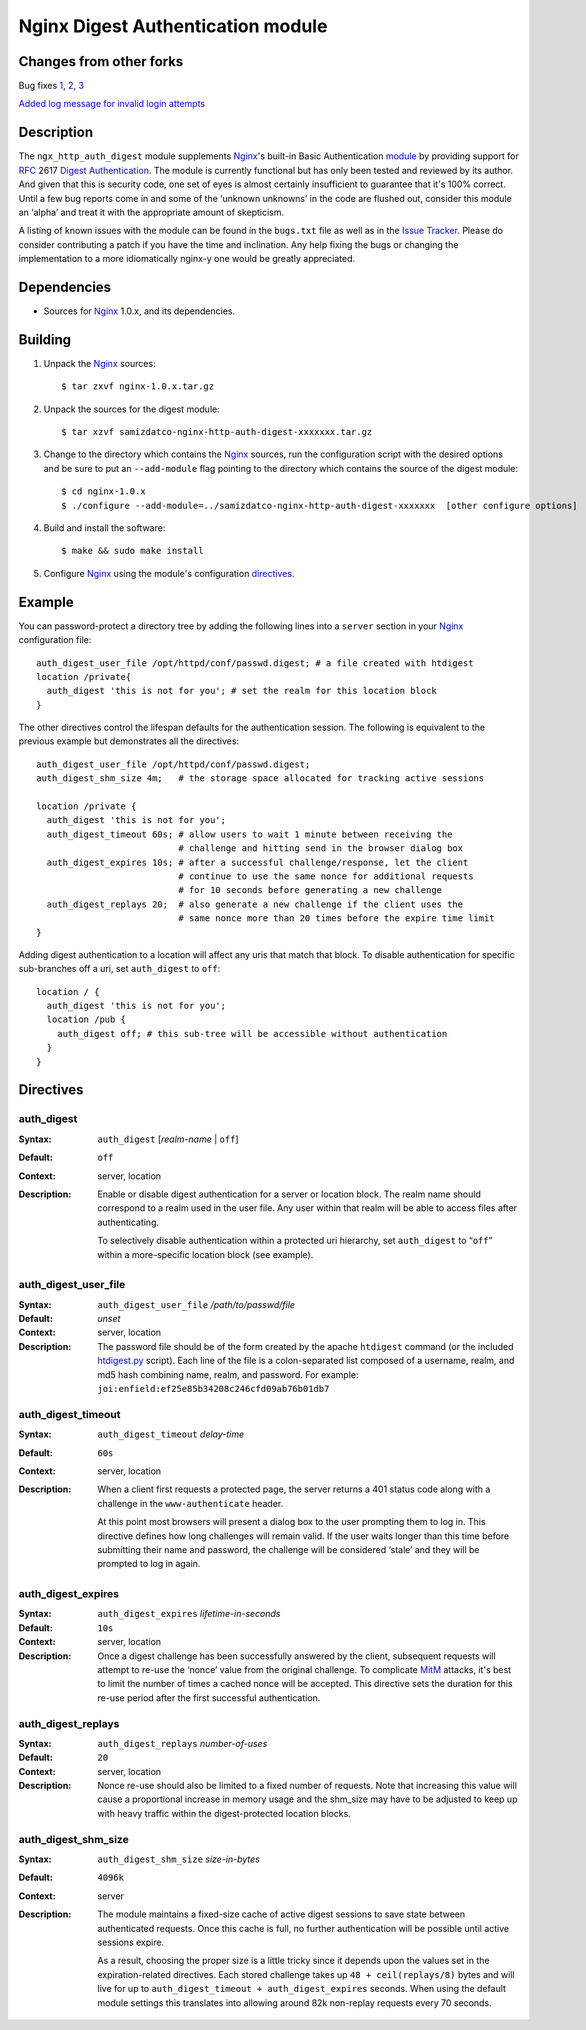 ==================================
Nginx Digest Authentication module
==================================

Changes from other forks
========================
Bug fixes
`1 <https://github.com/atomx/nginx-http-auth-digest/commit/9d77dcc58420d5afb8aa5a8138b1bf22a1933dd6>`_, 
`2 <https://github.com/atomx/nginx-http-auth-digest/commit/b98725d3d0506c895f6a9f9d38f9168d499275fc>`_,
`3 <https://github.com/atomx/nginx-http-auth-digest/commit/47d5bac13cf071b4dbe81048b0f12a742ba512ae>`_

`Added log message for invalid login attempts <https://github.com/atomx/nginx-http-auth-digest/commit/9a402045082291c1f2f0a432ac24475277e2d176>`_

Description
===========
The ``ngx_http_auth_digest`` module supplements Nginx_'s built-in Basic Authentication `module`_ by providing support for `RFC`_ 2617 `Digest Authentication`_. The module is currently functional but has only been tested and reviewed by its author. And given that this is security code, one set of eyes is almost certainly insufficient to guarantee that it's 100% correct. Until a few bug reports come in and some of the ‘unknown unknowns’ in the code are flushed out, consider this module an ‘alpha’ and treat it with the appropriate amount of skepticism.

A listing of known issues with the module can be found in the ``bugs.txt`` file as well as in the `Issue Tracker`_. Please do consider contributing a patch if you have the time and inclination. Any help fixing the bugs or changing the implementation to a more idiomatically nginx-y one would be greatly appreciated.

Dependencies
============
* Sources for Nginx_ 1.0.x, and its dependencies.


Building
========

1. Unpack the Nginx_ sources::

    $ tar zxvf nginx-1.0.x.tar.gz

2. Unpack the sources for the digest module::

    $ tar xzvf samizdatco-nginx-http-auth-digest-xxxxxxx.tar.gz

3. Change to the directory which contains the Nginx_ sources, run the
   configuration script with the desired options and be sure to put an
   ``--add-module`` flag pointing to the directory which contains the source
   of the digest module::

    $ cd nginx-1.0.x
    $ ./configure --add-module=../samizdatco-nginx-http-auth-digest-xxxxxxx  [other configure options]

4. Build and install the software::

    $ make && sudo make install

5. Configure Nginx_ using the module's configuration directives_.


Example
=======

You can password-protect a directory tree by adding the following lines into
a ``server`` section in your Nginx_ configuration file::

  auth_digest_user_file /opt/httpd/conf/passwd.digest; # a file created with htdigest
  location /private{
    auth_digest 'this is not for you'; # set the realm for this location block
  }


The other directives control the lifespan defaults for the authentication session. The 
following is equivalent to the previous example but demonstrates all the directives::

  auth_digest_user_file /opt/httpd/conf/passwd.digest;
  auth_digest_shm_size 4m;   # the storage space allocated for tracking active sessions

  location /private {
    auth_digest 'this is not for you';
    auth_digest_timeout 60s; # allow users to wait 1 minute between receiving the
                             # challenge and hitting send in the browser dialog box
    auth_digest_expires 10s; # after a successful challenge/response, let the client
                             # continue to use the same nonce for additional requests
                             # for 10 seconds before generating a new challenge
    auth_digest_replays 20;  # also generate a new challenge if the client uses the
                             # same nonce more than 20 times before the expire time limit
  }

Adding digest authentication to a location will affect any uris that match that block. To
disable authentication for specific sub-branches off a uri, set ``auth_digest`` to ``off``::

  location / {
    auth_digest 'this is not for you';
    location /pub {
      auth_digest off; # this sub-tree will be accessible without authentication
    }
  }

Directives
==========

auth_digest
~~~~~~~~~~~
:Syntax:  ``auth_digest`` [*realm-name* | ``off``]
:Default: ``off``
:Context: server, location
:Description:
  Enable or disable digest authentication for a server or location block. The realm name
  should correspond to a realm used in the user file. Any user within that realm will be
  able to access files after authenticating.
  
  To selectively disable authentication within a protected uri hierarchy, set ``auth_digest`` 
  to “``off``” within a more-specific location block (see example).
  
  
auth_digest_user_file
~~~~~~~~~~~~~~~~~~~~~
:Syntax: ``auth_digest_user_file`` */path/to/passwd/file*
:Default: *unset*
:Context: server, location
:Description:
  The password file should be of the form created by the apache ``htdigest`` command (or the 
  included `htdigest.py`_ script). Each line of the file is a colon-separated list composed 
  of a username, realm, and md5 hash combining name, realm, and password. For example:
  ``joi:enfield:ef25e85b34208c246cfd09ab76b01db7``
  
auth_digest_timeout
~~~~~~~~~~~~~~~~~~~
:Syntax: ``auth_digest_timeout`` *delay-time*
:Default: ``60s``
:Context: server, location
:Description:
  When a client first requests a protected page, the server returns a 401 status code along with
  a challenge in the ``www-authenticate`` header.
  
  At this point most browsers will present a dialog box to the user prompting them to log in. This
  directive defines how long challenges will remain valid. If the user waits longer than this time
  before submitting their name and password, the challenge will be considered ‘stale’ and they will
  be prompted to log in again.
  
auth_digest_expires
~~~~~~~~~~~~~~~~~~~
:Syntax: ``auth_digest_expires`` *lifetime-in-seconds*
:Default: ``10s``
:Context: server, location
:Description:
  Once a digest challenge has been successfully answered by the client, subsequent requests 
  will attempt to re-use the ‘nonce’ value from the original challenge. To complicate MitM_
  attacks, it's best to limit the number of times a cached nonce will be accepted. This
  directive sets the duration for this re-use period after the first successful authentication.

auth_digest_replays
~~~~~~~~~~~~~~~~~~~
:Syntax: ``auth_digest_replays`` *number-of-uses*
:Default: ``20``
:Context: server, location
:Description:
  Nonce re-use should also be limited to a fixed number of requests. Note that increasing this
  value will cause a proportional increase in memory usage and the shm_size may have to be
  adjusted to keep up with heavy traffic within the digest-protected location blocks.

auth_digest_shm_size
~~~~~~~~~~~~~~~~~~~~
:Syntax: ``auth_digest_shm_size`` *size-in-bytes*
:Default: ``4096k``
:Context: server
:Description:
  The module maintains a fixed-size cache of active digest sessions to save state between 
  authenticated requests. Once this cache is full, no further authentication will be possible
  until active sessions expire. 
  
  As a result, choosing the proper size is a little tricky since it depends upon the values set in
  the expiration-related directives. Each stored challenge takes up ``48 + ceil(replays/8)`` bytes
  and will live for up to ``auth_digest_timeout + auth_digest_expires`` seconds. When using the
  default module settings this translates into allowing around 82k non-replay requests every 70
  seconds.

.. _nginx: http://nginx.net
.. _module: http://wiki.nginx.org/HttpAuthBasicModule
.. _htdigest.py: https://github.com/samizdatco/nginx-http-auth-digest/blob/master/htdigest.py
.. _RFC: http://www.ietf.org/rfc/rfc2617.txt
.. _Digest Authentication: http://en.wikipedia.org/wiki/Digest_access_authentication
.. _Issue Tracker: https://github.com/samizdatco/nginx-http-auth-digest/issues
.. _MitM: http://en.wikipedia.org/wiki/Man-in-the-middle_attack
